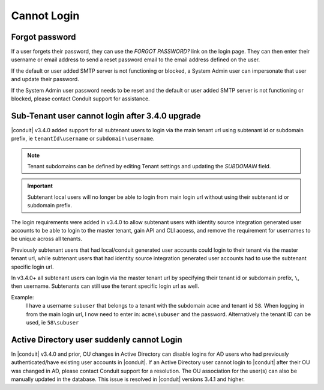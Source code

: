 Cannot Login
============

Forgot password
---------------

If a user forgets their password, they can use the `FORGOT PASSWORD?` link on the login page. They can then enter their username or email address to send a reset password email to the email address defined on the user.

If the default or user added SMTP server is not functioning or blocked, a System Admin user can impersonate that user and update their password.

If the System Admin user password needs to be reset and the default or user added SMTP server is not functioning or blocked, please contact Conduit support for assistance.

Sub-Tenant user cannot login after 3.4.0 upgrade
------------------------------------------------

|conduit| v3.4.0 added support for all subtenant users to login via the main tenant url using subtenant id or subdomain prefix, ie ``tenantId\username`` or ``subdomain\username``.

.. NOTE:: Tenant subdomains can be defined by editing Tenant settings and updating the `SUBDOMAIN` field.

.. IMPORTANT:: Subtenant local users will no longer be able to login from main login url without using their subtenant id or subdomain prefix.

The login requirements were added in v3.4.0 to allow subtenant users with identity source integration generated user accounts to be able to login to the master tenant, gain API and CLI access, and remove the requirement for usernames to be unique across all tenants.

Previously subtenant users that had local/conduit generated user accounts could login to their tenant via the master tenant url, while subtenant users that had identity source integration generated user accounts had to use the subtenant specific login url.

In v3.4.0+ all subtenant users can login via the master tenant url by specifying their tenant id or subdomain prefix, ``\``, then username. Subtenants can still use the tenant specific login url as well.

Example:
  I have a username ``subuser`` that belongs to a tenant with the subdomain ``acme`` and tenant id ``58``. When logging in from the main login url, I now need to enter in: ``acme\subuser`` and the password. Alternatively the tenant ID can be used, ie ``58\subuser``

Active Directory user suddenly cannot Login
-------------------------------------------

In |conduit| v3.4.0 and prior, OU changes in Active Directory can disable logins for AD users who had previously authenticated/have existing user accounts in |conduit|. If an Active Directory user cannot login to |conduit| after their OU was changed in AD, please contact Conduit support for a resolution. The OU association for the user(s) can also be manually updated in the database. This issue is resolved in |conduit| versions 3.4.1 and higher. 
